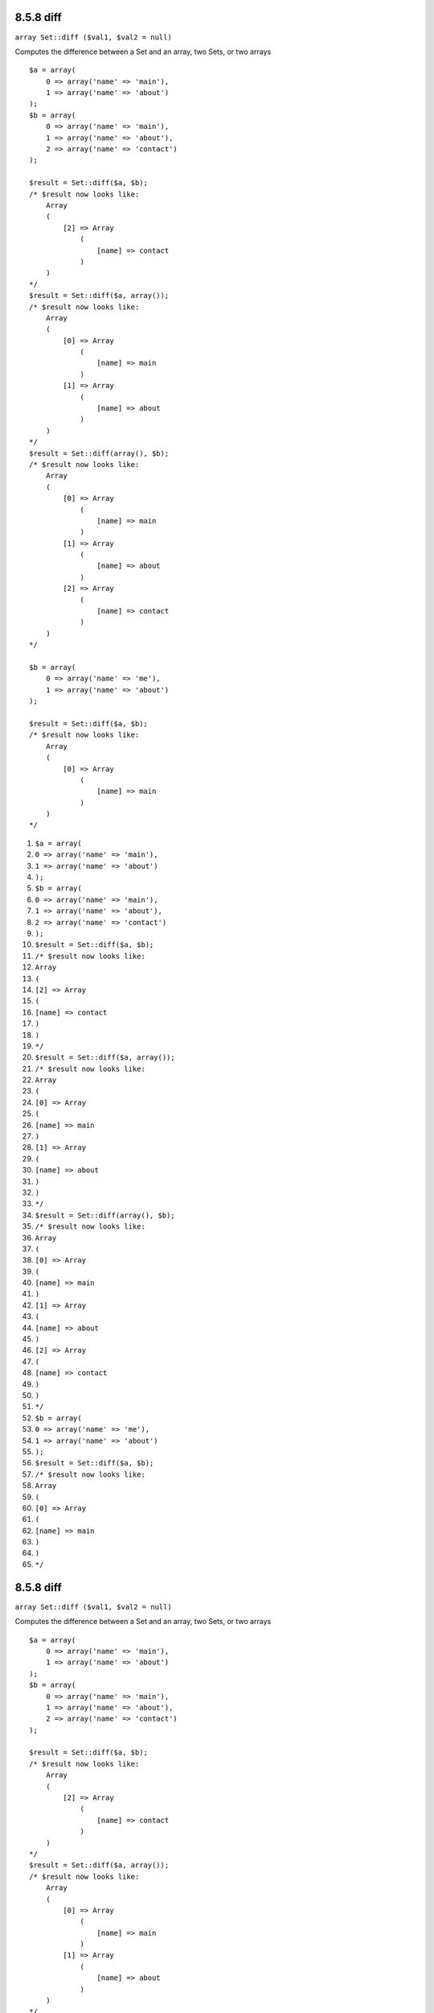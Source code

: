 8.5.8 diff
----------

``array Set::diff ($val1, $val2 = null)``

Computes the difference between a Set and an array, two Sets, or
two arrays

::

    $a = array(
        0 => array('name' => 'main'),
        1 => array('name' => 'about')
    );
    $b = array(
        0 => array('name' => 'main'),
        1 => array('name' => 'about'),
        2 => array('name' => 'contact')
    );
    
    $result = Set::diff($a, $b);
    /* $result now looks like: 
        Array
        (
            [2] => Array
                (
                    [name] => contact
                )
        )
    */
    $result = Set::diff($a, array());
    /* $result now looks like: 
        Array
        (
            [0] => Array
                (
                    [name] => main
                )
            [1] => Array
                (
                    [name] => about
                )
        )
    */
    $result = Set::diff(array(), $b);
    /* $result now looks like: 
        Array
        (
            [0] => Array
                (
                    [name] => main
                )
            [1] => Array
                (
                    [name] => about
                )
            [2] => Array
                (
                    [name] => contact
                )
        )
    */
    
    $b = array(
        0 => array('name' => 'me'),
        1 => array('name' => 'about')
    );
    
    $result = Set::diff($a, $b);
    /* $result now looks like: 
        Array
        (
            [0] => Array
                (
                    [name] => main
                )
        )
    */


#. ``$a = array(``
#. ``0 => array('name' => 'main'),``
#. ``1 => array('name' => 'about')``
#. ``);``
#. ``$b = array(``
#. ``0 => array('name' => 'main'),``
#. ``1 => array('name' => 'about'),``
#. ``2 => array('name' => 'contact')``
#. ``);``
#. ``$result = Set::diff($a, $b);``
#. ``/* $result now looks like:``
#. ``Array``
#. ``(``
#. ``[2] => Array``
#. ``(``
#. ``[name] => contact``
#. ``)``
#. ``)``
#. ``*/``
#. ``$result = Set::diff($a, array());``
#. ``/* $result now looks like:``
#. ``Array``
#. ``(``
#. ``[0] => Array``
#. ``(``
#. ``[name] => main``
#. ``)``
#. ``[1] => Array``
#. ``(``
#. ``[name] => about``
#. ``)``
#. ``)``
#. ``*/``
#. ``$result = Set::diff(array(), $b);``
#. ``/* $result now looks like:``
#. ``Array``
#. ``(``
#. ``[0] => Array``
#. ``(``
#. ``[name] => main``
#. ``)``
#. ``[1] => Array``
#. ``(``
#. ``[name] => about``
#. ``)``
#. ``[2] => Array``
#. ``(``
#. ``[name] => contact``
#. ``)``
#. ``)``
#. ``*/``
#. ``$b = array(``
#. ``0 => array('name' => 'me'),``
#. ``1 => array('name' => 'about')``
#. ``);``
#. ``$result = Set::diff($a, $b);``
#. ``/* $result now looks like:``
#. ``Array``
#. ``(``
#. ``[0] => Array``
#. ``(``
#. ``[name] => main``
#. ``)``
#. ``)``
#. ``*/``

8.5.8 diff
----------

``array Set::diff ($val1, $val2 = null)``

Computes the difference between a Set and an array, two Sets, or
two arrays

::

    $a = array(
        0 => array('name' => 'main'),
        1 => array('name' => 'about')
    );
    $b = array(
        0 => array('name' => 'main'),
        1 => array('name' => 'about'),
        2 => array('name' => 'contact')
    );
    
    $result = Set::diff($a, $b);
    /* $result now looks like: 
        Array
        (
            [2] => Array
                (
                    [name] => contact
                )
        )
    */
    $result = Set::diff($a, array());
    /* $result now looks like: 
        Array
        (
            [0] => Array
                (
                    [name] => main
                )
            [1] => Array
                (
                    [name] => about
                )
        )
    */
    $result = Set::diff(array(), $b);
    /* $result now looks like: 
        Array
        (
            [0] => Array
                (
                    [name] => main
                )
            [1] => Array
                (
                    [name] => about
                )
            [2] => Array
                (
                    [name] => contact
                )
        )
    */
    
    $b = array(
        0 => array('name' => 'me'),
        1 => array('name' => 'about')
    );
    
    $result = Set::diff($a, $b);
    /* $result now looks like: 
        Array
        (
            [0] => Array
                (
                    [name] => main
                )
        )
    */


#. ``$a = array(``
#. ``0 => array('name' => 'main'),``
#. ``1 => array('name' => 'about')``
#. ``);``
#. ``$b = array(``
#. ``0 => array('name' => 'main'),``
#. ``1 => array('name' => 'about'),``
#. ``2 => array('name' => 'contact')``
#. ``);``
#. ``$result = Set::diff($a, $b);``
#. ``/* $result now looks like:``
#. ``Array``
#. ``(``
#. ``[2] => Array``
#. ``(``
#. ``[name] => contact``
#. ``)``
#. ``)``
#. ``*/``
#. ``$result = Set::diff($a, array());``
#. ``/* $result now looks like:``
#. ``Array``
#. ``(``
#. ``[0] => Array``
#. ``(``
#. ``[name] => main``
#. ``)``
#. ``[1] => Array``
#. ``(``
#. ``[name] => about``
#. ``)``
#. ``)``
#. ``*/``
#. ``$result = Set::diff(array(), $b);``
#. ``/* $result now looks like:``
#. ``Array``
#. ``(``
#. ``[0] => Array``
#. ``(``
#. ``[name] => main``
#. ``)``
#. ``[1] => Array``
#. ``(``
#. ``[name] => about``
#. ``)``
#. ``[2] => Array``
#. ``(``
#. ``[name] => contact``
#. ``)``
#. ``)``
#. ``*/``
#. ``$b = array(``
#. ``0 => array('name' => 'me'),``
#. ``1 => array('name' => 'about')``
#. ``);``
#. ``$result = Set::diff($a, $b);``
#. ``/* $result now looks like:``
#. ``Array``
#. ``(``
#. ``[0] => Array``
#. ``(``
#. ``[name] => main``
#. ``)``
#. ``)``
#. ``*/``
